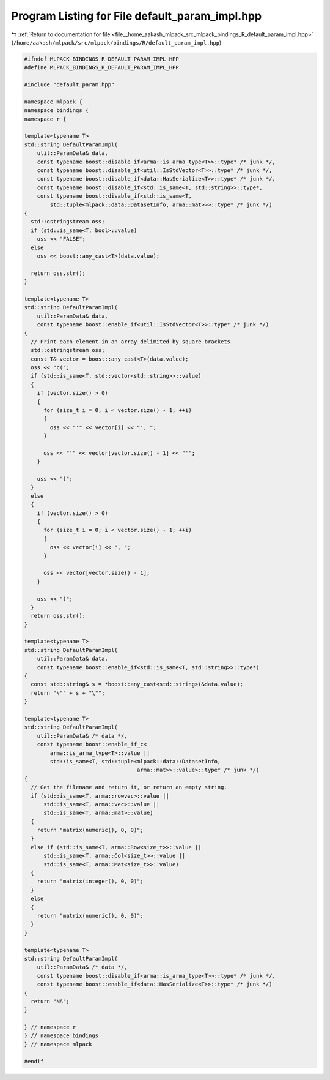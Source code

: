 
.. _program_listing_file__home_aakash_mlpack_src_mlpack_bindings_R_default_param_impl.hpp:

Program Listing for File default_param_impl.hpp
===============================================

|exhale_lsh| :ref:`Return to documentation for file <file__home_aakash_mlpack_src_mlpack_bindings_R_default_param_impl.hpp>` (``/home/aakash/mlpack/src/mlpack/bindings/R/default_param_impl.hpp``)

.. |exhale_lsh| unicode:: U+021B0 .. UPWARDS ARROW WITH TIP LEFTWARDS

.. code-block:: cpp

   
   #ifndef MLPACK_BINDINGS_R_DEFAULT_PARAM_IMPL_HPP
   #define MLPACK_BINDINGS_R_DEFAULT_PARAM_IMPL_HPP
   
   #include "default_param.hpp"
   
   namespace mlpack {
   namespace bindings {
   namespace r {
   
   template<typename T>
   std::string DefaultParamImpl(
       util::ParamData& data,
       const typename boost::disable_if<arma::is_arma_type<T>>::type* /* junk */,
       const typename boost::disable_if<util::IsStdVector<T>>::type* /* junk */,
       const typename boost::disable_if<data::HasSerialize<T>>::type* /* junk */,
       const typename boost::disable_if<std::is_same<T, std::string>>::type*,
       const typename boost::disable_if<std::is_same<T,
           std::tuple<mlpack::data::DatasetInfo, arma::mat>>>::type* /* junk */)
   {
     std::ostringstream oss;
     if (std::is_same<T, bool>::value)
       oss << "FALSE";
     else
       oss << boost::any_cast<T>(data.value);
   
     return oss.str();
   }
   
   template<typename T>
   std::string DefaultParamImpl(
       util::ParamData& data,
       const typename boost::enable_if<util::IsStdVector<T>>::type* /* junk */)
   {
     // Print each element in an array delimited by square brackets.
     std::ostringstream oss;
     const T& vector = boost::any_cast<T>(data.value);
     oss << "c(";
     if (std::is_same<T, std::vector<std::string>>::value)
     {
       if (vector.size() > 0)
       {
         for (size_t i = 0; i < vector.size() - 1; ++i)
         {
           oss << "'" << vector[i] << "', ";
         }
   
         oss << "'" << vector[vector.size() - 1] << "'";
       }
   
       oss << ")";
     }
     else
     {
       if (vector.size() > 0)
       {
         for (size_t i = 0; i < vector.size() - 1; ++i)
         {
           oss << vector[i] << ", ";
         }
   
         oss << vector[vector.size() - 1];
       }
   
       oss << ")";
     }
     return oss.str();
   }
   
   template<typename T>
   std::string DefaultParamImpl(
       util::ParamData& data,
       const typename boost::enable_if<std::is_same<T, std::string>>::type*)
   {
     const std::string& s = *boost::any_cast<std::string>(&data.value);
     return "\"" + s + "\"";
   }
   
   template<typename T>
   std::string DefaultParamImpl(
       util::ParamData& /* data */,
       const typename boost::enable_if_c<
           arma::is_arma_type<T>::value ||
           std::is_same<T, std::tuple<mlpack::data::DatasetInfo,
                                      arma::mat>>::value>::type* /* junk */)
   {
     // Get the filename and return it, or return an empty string.
     if (std::is_same<T, arma::rowvec>::value ||
         std::is_same<T, arma::vec>::value ||
         std::is_same<T, arma::mat>::value)
     {
       return "matrix(numeric(), 0, 0)";
     }
     else if (std::is_same<T, arma::Row<size_t>>::value ||
         std::is_same<T, arma::Col<size_t>>::value ||
         std::is_same<T, arma::Mat<size_t>>::value)
     {
       return "matrix(integer(), 0, 0)";
     }
     else
     {
       return "matrix(numeric(), 0, 0)";
     }
   }
   
   template<typename T>
   std::string DefaultParamImpl(
       util::ParamData& /* data */,
       const typename boost::disable_if<arma::is_arma_type<T>>::type* /* junk */,
       const typename boost::enable_if<data::HasSerialize<T>>::type* /* junk */)
   {
     return "NA";
   }
   
   } // namespace r
   } // namespace bindings
   } // namespace mlpack
   
   #endif
